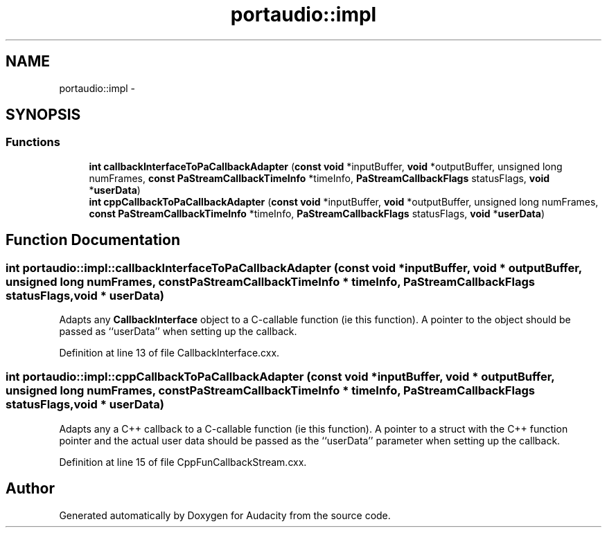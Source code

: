 .TH "portaudio::impl" 3 "Thu Apr 28 2016" "Audacity" \" -*- nroff -*-
.ad l
.nh
.SH NAME
portaudio::impl \- 
.SH SYNOPSIS
.br
.PP
.SS "Functions"

.in +1c
.ti -1c
.RI "\fBint\fP \fBcallbackInterfaceToPaCallbackAdapter\fP (\fBconst\fP \fBvoid\fP *inputBuffer, \fBvoid\fP *outputBuffer, unsigned long numFrames, \fBconst\fP \fBPaStreamCallbackTimeInfo\fP *timeInfo, \fBPaStreamCallbackFlags\fP statusFlags, \fBvoid\fP *\fBuserData\fP)"
.br
.ti -1c
.RI "\fBint\fP \fBcppCallbackToPaCallbackAdapter\fP (\fBconst\fP \fBvoid\fP *inputBuffer, \fBvoid\fP *outputBuffer, unsigned long numFrames, \fBconst\fP \fBPaStreamCallbackTimeInfo\fP *timeInfo, \fBPaStreamCallbackFlags\fP statusFlags, \fBvoid\fP *\fBuserData\fP)"
.br
.in -1c
.SH "Function Documentation"
.PP 
.SS "\fBint\fP portaudio::impl::callbackInterfaceToPaCallbackAdapter (\fBconst\fP \fBvoid\fP * inputBuffer, \fBvoid\fP * outputBuffer, unsigned long numFrames, \fBconst\fP \fBPaStreamCallbackTimeInfo\fP * timeInfo, \fBPaStreamCallbackFlags\fP statusFlags, \fBvoid\fP * userData)"
Adapts any \fBCallbackInterface\fP object to a C-callable function (ie this function)\&. A pointer to the object should be passed as ``userData'' when setting up the callback\&. 
.PP
Definition at line 13 of file CallbackInterface\&.cxx\&.
.SS "\fBint\fP portaudio::impl::cppCallbackToPaCallbackAdapter (\fBconst\fP \fBvoid\fP * inputBuffer, \fBvoid\fP * outputBuffer, unsigned long numFrames, \fBconst\fP \fBPaStreamCallbackTimeInfo\fP * timeInfo, \fBPaStreamCallbackFlags\fP statusFlags, \fBvoid\fP * userData)"
Adapts any a C++ callback to a C-callable function (ie this function)\&. A pointer to a struct with the C++ function pointer and the actual user data should be passed as the ``userData'' parameter when setting up the callback\&. 
.PP
Definition at line 15 of file CppFunCallbackStream\&.cxx\&.
.SH "Author"
.PP 
Generated automatically by Doxygen for Audacity from the source code\&.

